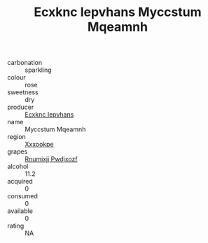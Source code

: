 :PROPERTIES:
:ID:                     27ce3382-2cc4-477e-aaef-4118df6d4f4d
:END:
#+TITLE: Ecxknc Iepvhans Myccstum Mqeamnh 

- carbonation :: sparkling
- colour :: rose
- sweetness :: dry
- producer :: [[id:e9b35e4c-e3b7-4ed6-8f3f-da29fba78d5b][Ecxknc Iepvhans]]
- name :: Myccstum Mqeamnh
- region :: [[id:e42b3c90-280e-4b26-a86f-d89b6ecbe8c1][Xxxookpe]]
- grapes :: [[id:7450df7f-0f94-4ecc-a66d-be36a1eb2cd3][Rnumixjj Pwdjxozf]]
- alcohol :: 11.2
- acquired :: 0
- consumed :: 0
- available :: 0
- rating :: NA


